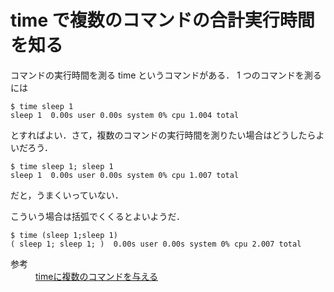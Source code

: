 * time で複数のコマンドの合計実行時間を知る

コマンドの実行時間を測る time というコマンドがある．
1 つのコマンドを測るには

#+BEGIN_SRC
$ time sleep 1
sleep 1  0.00s user 0.00s system 0% cpu 1.004 total
#+END_SRC

とすればよい．さて，複数のコマンドの実行時間を測りたい場合はどうしたらよいだろう．

#+BEGIN_SRC
$ time sleep 1; sleep 1
sleep 1  0.00s user 0.00s system 0% cpu 1.007 total
#+END_SRC

だと，うまくいっていない．

こういう場合は括弧でくくるとよいようだ．

#+BEGIN_SRC
$ time (sleep 1;sleep 1)
( sleep 1; sleep 1; )  0.00s user 0.00s system 0% cpu 2.007 total
#+END_SRC

- 参考 :: [[http://www.artonx.org/diary/20091114.html#p02][timeに複数のコマンドを与える]]
